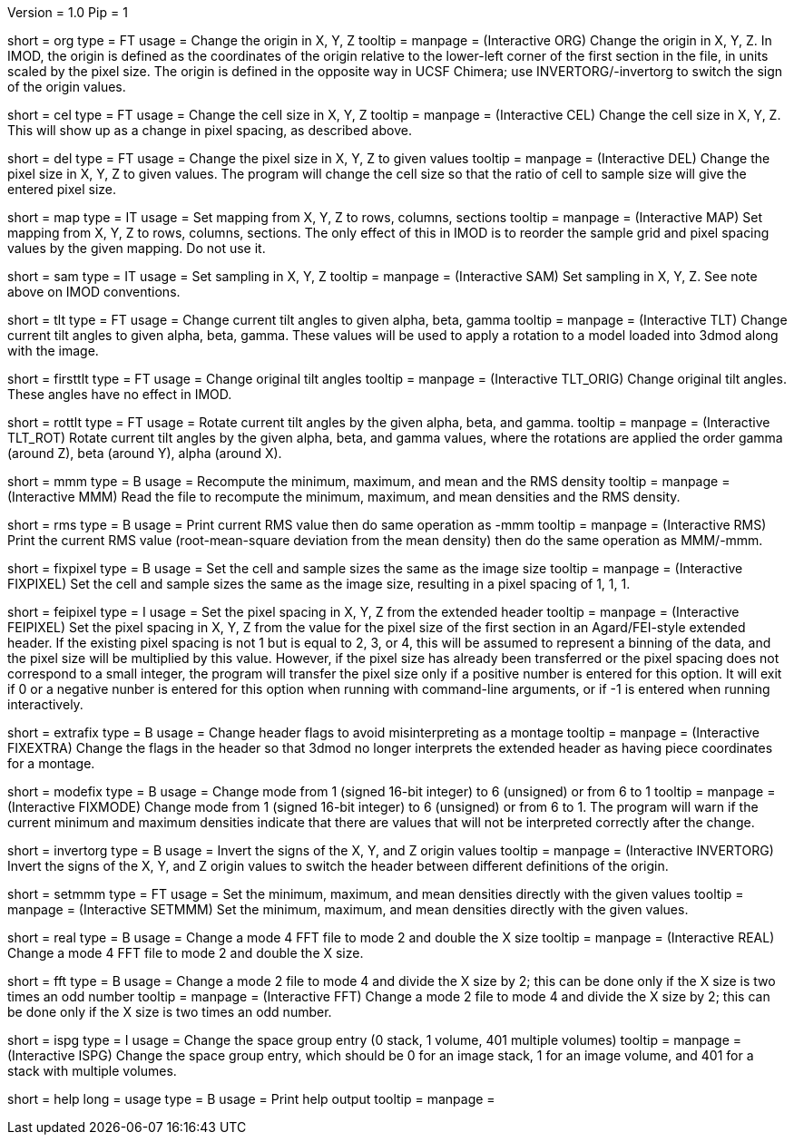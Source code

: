 Version = 1.0
Pip = 1

[Field = Origin]
short = org
type = FT
usage = Change the origin in X, Y, Z
tooltip = 
manpage = (Interactive ORG)  Change the origin in X, Y, Z.  In IMOD, the
origin is defined as the coordinates of the origin relative to the lower-left
corner of the first section in the file, in units scaled by the pixel size.
The origin is defined in the opposite way in UCSF Chimera; use
INVERTORG/-invertorg to switch the sign of the origin values.

[Field = CellSize]
short = cel
type = FT
usage = Change the cell size in X, Y, Z
tooltip = 
manpage = (Interactive CEL)  Change the cell size in X, Y, Z.  This will show
up as a change in pixel spacing, as described above.

[Field = PixelSize]
short = del
type = FT
usage = Change the pixel size in X, Y, Z to given values
tooltip = 
manpage = (Interactive DEL)  Change the pixel size in X, Y, Z to given
values.  The program will change the cell size so that the ratio of cell to
sample size will give the entered pixel size.

[Field = MapIndexes]
short = map
type = IT
usage = Set mapping from X, Y, Z to rows, columns, sections
tooltip = 
manpage = (Interactive MAP)  Set mapping from X, Y, Z to rows, columns,
sections.  The only effect of this in IMOD is to reorder the sample grid and
pixel spacing values by the given mapping.  Do not use it.

[Field = SampleSize]
short = sam
type = IT
usage = Set sampling in X, Y, Z
tooltip = 
manpage = (Interactive SAM)  Set sampling in X, Y, Z.  See note above on IMOD
conventions. 

[Field = TiltCurrent]
short = tlt
type = FT
usage = Change current tilt angles to given alpha, beta, gamma
tooltip = 
manpage = (Interactive TLT)  Change current tilt angles to given alpha, beta,
gamma.  These values will be used to apply a rotation to a model loaded into
3dmod along with the image.

[Field = TiltOriginal]
short = firsttlt
type = FT
usage = Change original tilt angles
tooltip = 
manpage = (Interactive TLT_ORIG)  Change original tilt angles.  These angles
have no effect in IMOD.

[Field = RotateTilt]
short = rottlt
type = FT
usage = Rotate current tilt angles by the given alpha, beta, and gamma.
tooltip = 
manpage = (Interactive TLT_ROT)  Rotate current tilt angles by the given
alpha, beta, and gamma values, where the rotations are applied the order gamma
(around Z), beta (around Y), alpha (around X).

[Field = MinMaxMean]
short = mmm
type = B
usage = Recompute the minimum, maximum, and mean and the RMS density
tooltip = 
manpage = (Interactive MMM)  Read the file to recompute the minimum, maximum, and mean
densities and the RMS density.

[Field = RootMeanSquare]
short = rms
type = B
usage = Print current RMS value then do same operation as -mmm
tooltip = 
manpage = (Interactive RMS)  Print the current RMS value (root-mean-square
deviation from the mean density) then do the same operation as MMM/-mmm.

[Field = FixPixel]
short = fixpixel
type = B
usage = Set the cell and sample sizes the same as the image size
tooltip = 
manpage = (Interactive FIXPIXEL)  Set the cell and sample sizes the same as
the image size, resulting in a pixel spacing of 1, 1, 1.

[Field = FeiPixel]
short = feipixel
type = I
usage = Set the pixel spacing in X, Y, Z from the extended header
tooltip = 
manpage = (Interactive FEIPIXEL)  Set the pixel spacing in X, Y, Z from the
value for the pixel size of the first section in an Agard/FEI-style extended
header.  If the existing pixel spacing is not 1 but is equal to 2, 3, or 4,
this will be assumed to represent a binning of the data, and the pixel size
will be multiplied by this value.  However, if the pixel size has already been
transferred or the pixel spacing does not correspond to a small integer, the
program will transfer the pixel size only if a positive number is entered for
this option.  It will exit if 0 or a negative nunber is entered for this
option when running with command-line arguments, or if -1 is entered when
running interactively.

[Field = FixExtra]
short = extrafix
type = B
usage = Change header flags to avoid misinterpreting as a montage
tooltip = 
manpage = (Interactive FIXEXTRA)  Change the flags in the header so that 3dmod no longer
interprets the extended header as having piece coordinates for a montage.

[Field = FixMode]
short = modefix
type = B
usage = Change mode from 1 (signed 16-bit integer) to 6 (unsigned) or
from 6 to 1
tooltip = 
manpage = (Interactive FIXMODE)  Change mode from 1 (signed 16-bit integer)
to 6 (unsigned) or from 6 to 1.  The program will warn if the current minimum
and maximum densities indicate that there are values that will not be
interpreted correctly after the change.

[Field = InvertOrigin]
short = invertorg
type = B
usage = Invert the signs of the X, Y, and Z origin values
tooltip = 
manpage = (Interactive INVERTORG)  Invert the signs of the X, Y, and Z origin
values to switch the header between different definitions of the origin.

[Field = SetMinMaxMean]
short = setmmm
type = FT
usage = Set the minimum, maximum, and mean densities directly with the
given values
tooltip = 
manpage = (Interactive SETMMM)  Set the minimum, maximum, and mean densities
directly with the given values.

[Field = RealMode]
short = real
type = B
usage = Change a mode 4 FFT file to mode 2 and double the X size
tooltip = 
manpage = (Interactive REAL)  Change a mode 4 FFT file to mode 2 and double the X size.

[Field = ComplexMode]
short = fft
type = B
usage = Change a mode 2 file to mode 4 and divide the X size by 2; this can be
done only if the X size is two times an odd number
tooltip = 
manpage = (Interactive FFT)  Change a mode 2 file to mode 4 and divide the X
size by 2; this can be done only if the X size is two times an odd number.

[Field = SpaceGroup]
short = ispg
type = I
usage = Change the space group entry (0 stack, 1 volume, 401 multiple volumes)
tooltip = 
manpage = (Interactive ISPG)  Change the space group entry, which should be 0
for an image stack, 1 for an image volume, and 401 for a stack with multiple
volumes.

[Field = usage]
short = help
long = usage
type = B
usage = Print help output
tooltip = 
manpage = 
